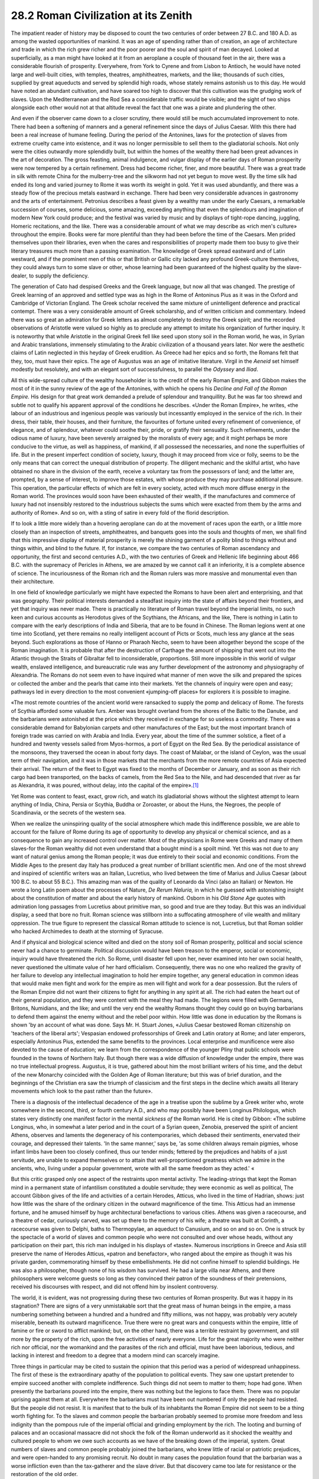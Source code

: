 
28.2 Roman Civilization at its Zenith
========================================================================

The impatient reader of history may be disposed to count
the two centuries of order between 27 B.C. and 180 A.D. as among the wasted
opportunities of mankind. It was an age of spending rather than of creation, an
age of architecture and trade in which the rich grew richer and the poor poorer
and the soul and spirit of man decayed. Looked at superficially, as a man might
have looked at it from an aeroplane a couple of thousand feet in the air, there
was a considerable flourish of prosperity. Everywhere, from York to Cyrene and
from Lisbon to Antioch, he would have noted large and well-built cities, with
temples, theatres, amphitheatres, markets, and the like; thousands of such
cities, supplied by great aqueducts and served by splendid high roads, whose
stately remains astonish us to this day. He would have noted an abundant
cultivation, and have soared too high to discover that this cultivation was the
grudging work of slaves. Upon the Mediterranean and the Rod Sea a considerable
traffic would be visible; and the sight of two ships alongside each other would
not at that altitude reveal the fact that one was a pirate and plundering the
other.

And even if the observer came down to a closer scrutiny,
there would still be much accumulated improvement to note. There had been a
softening of manners and a general refinement since the days of Julius Caesar.
With this there had been a real increase of humane feeling. During the period
of the Antonines, laws for the protection of slaves from extreme cruelty came
into existence, and it was no longer permissible to sell them to the
gladiatorial schools. Not only were the cities outwardly more splendidly built,
but within the homes of the wealthy there had been great advances in the art of
decoration. The gross feasting, animal indulgence, and vulgar display of the
earlier days of Roman prosperity were now tempered by a certain refinement.
Dress had become richer, finer, and more beautiful. There was a great trade in
silk with remote China for the mulberry-tree and the silkworm had not yet begun
to move west. By the time silk had ended its long and varied journey to Rome it
was worth its weight in gold. Yet it was used abundantly, and there was a
steady flow of the precious metals eastward in exchange. There had been very
considerable advances in gastronomy and the arts of entertainment. Petronius
describes a feast given by a wealthy man under the early Caesars, a remarkable
succession of courses, some delicious, some amazing, exceeding anything that
even the splendours and imagination of modern New York could produce; and the
festival was varied by music and by displays of tight-rope dancing, juggling,
Homeric recitations, and the like. There was a considerable amount of what we
may describe as «rich men's culture» throughout the empire. Books were far more
plentiful than they had been before the time of the Caesars. Men prided
themselves upon their libraries, even when the cares and responsibilities of
property made them too busy to give their literary treasures much more than a passing
examination. The knowledge of Greek spread eastward and of Latin westward, and
if the prominent men of this or that British or Gallic city lacked any profound
Greek-culture themselves, they could always turn to some slave or other, whose
learning had been guaranteed of the highest quality by the slave-dealer, to
supply the deficiency.

The generation of Cato had despised Greeks and the Greek
language, but now all that was changed. The prestige of Greek learning of an
approved and settled type was as high in the Rome of Antoninus Pius as it was
in the Oxford and Cambridge of Victorian England. The Greek scholar received
the same mixture of unintelligent deference and practical contempt. There was a
very considerable amount of Greek scholarship, and of written criticism and
commentary. Indeed there was so great an admiration for Greek letters as almost
completely to destroy the Greek spirit; and the recorded observations of
Aristotle were valued so highly as to preclude any attempt to imitate his
organization of further inquiry. It is noteworthy that while Aristotle in the
original Greek fell like seed upon stony soil in the Roman world, he was, in
Syrian and Arabic translations, immensely stimulating to the Arabic
civilization of a thousand years later. Nor were the aesthetic claims of Latin
neglected in this heyday of Greek erudition. As Greece had her epics and so
forth, the Romans felt that they, too, must have their epics. The age of
Augustus was an age of imitative literature. Virgil in the 
*Aeneid* set himself modestly but resolutely, and with an elegant
sort of successfulness, to parallel the *Odyssey*
and *Iliad*.

All this wide-spread culture of the wealthy householder is
to the credit of the early Roman Empire, and Gibbon makes the most of it in the
sunny review of the age of the Antonines, with which he opens his 
*Decline and Fall of the Roman Empire.*
His design for that great work demanded a prelude of splendour and
tranquillity. But he was far too shrewd and subtle not to qualify his apparent
approval of the conditions he describes. «Under the Roman Empire», he writes,
«the labour of an industrious and ingenious people was variously but
incessantly employed in the service of the rich. In their dress, their table,
their houses, and their furniture, the favourites of fortune united every
refinement of convenience, of elegance, and of splendour, whatever could soothe
their, pride, or gratify their sensuality. Such refinements, under the odious
name of luxury, have been severely arraigned by the moralists of every age; and
it might perhaps be more conducive to the virtue, as well as happiness, of
mankind, if all possessed the necessaries, and none the superfluities of life.
But in the present imperfect condition of society, luxury, though it may
proceed from vice or folly, seems to be the only means that can correct the
unequal distribution of property. The diligent mechanic and the skilful artist,
who have obtained no share in the division of the earth, receive a voluntary
tax from the possessors of land; and the latter are, prompted, by a sense of
interest, to improve those estates, with whose produce they may purchase
additional pleasure. This operation, the particular effects of which are felt
in every society, acted with much more diffuse energy in the Roman world. The
provinces would soon have been exhausted of their wealth, if the manufactures
and commerce of luxury had not insensibly restored to the industrious subjects
the sums which were exacted from them by the arms and authority of Rome». And
so on, with a sting of satire in every fold of the florid description.

If to look a little more widely than a hovering aeroplane
can do at the movement of races upon the earth, or a little more closely than
an inspection of streets, amphitheatres, and banquets goes into the souls and
thoughts of men, we shall find that this impressive display of material
prosperity is merely the shining garment of a polity blind to things without
and things within, and blind to the future. If, for instance, we compare the
two centuries of Roman ascendancy and opportunity, the first and second
centuries A.D., with the two centuries of Greek and Hellenic life beginning
about 466 B.C. with the supremacy of Pericles in Athens, we are amazed by we
cannot call it an inferiority, it is a complete absence of science. The
incuriousness of the Roman rich and the Roman rulers was more massive and
monumental even than their architecture.

In one field of knowledge particularly we might have
expected the Romans to have been alert and enterprising, and that was
geography. Their political interests demanded a steadfast inquiry into the
state of affairs beyond their frontiers, and yet that inquiry was never made.
There is practically no literature of Roman travel beyond the imperial limits,
no such keen and curious accounts as Herodotus gives of the Scythians, the
Africans, and the like, There is nothing in Latin to compare with the early
descriptions of India and Siberia, that are to be found in Chinese. The Roman
legions went at one time into Scotland, yet there remains no really intelligent
account of Picts or Scots, much less any glance at the seas beyond. Such
explorations as those of Hanno or Pharaoh Necho, seem to have been altogether
beyond the scope of the Roman imagination. It is probable that after the
destruction of Carthage the amount of shipping that went out into the Atlantic
through the Straits of Gibraltar fell to inconsiderable, proportions. Still
more impossible in this world of vulgar wealth, enslaved intelligence, and
bureaucratic rule was any further development of the astronomy and physiography
of Alexandria. The Romans do not seem even to have inquired what manner of men
wove the silk and prepared the spices or collected the amber and the pearls
that came into their markets. Yet the channels of inquiry were open and easy;
pathways led in every direction to the most convenient «jumping-off places» for
explorers it is possible to imagine.

«The most remote countries of the ancient world were
ransacked to supply the pomp and delicacy of Rome. The forests of Scythia
afforded some valuable furs. Amber was brought overland from the shores of the
Baltic to the Danube, and the barbarians were astonished at the price which
they received in exchange for so useless a commodity. There was a considerable
demand for Babylonian carpets and other manufactures of the East; but the most
important branch of foreign trade was carried on with Arabia and India. Every
year, about the time of the summer solstice, a fleet of a hundred and twenty
vessels sailed from Myos-hormos, a port of Egypt on the Red Sea. By the
periodical assistance of the monsoons, they traversed the ocean in about forty
days. The coast of Malabar, or the island of Ceylon, was the usual term of
their navigation, and it was in those markets that the merchants from the more
remote countries of Asia expected their arrival. The return of the fleet to
Egypt was fixed to the months of December or January, and as soon as their rich
cargo had been transported, on the backs of camels, from the Red Sea to the
Nile, and had descended that river as far as Alexandria, it was poured, without
delay, into the capital of the empire».\ [#fn1]_ 

Yet Rome was content to feast, exact, grow rich, and watch
its gladiatorial shows without the slightest attempt to learn anything of
India, China, Persia or Scythia, Buddha or Zoroaster, or about the Huns, the
Negroes, the people of Scandinavia, or the secrets of the western sea.

When we realize the uninspiring quality of the social
atmosphere which made this indifference possible, we are able to account for
the failure of Rome during its age of opportunity to develop any physical or
chemical science, and as a consequence to gain any increased control over
matter. Most of the physicians in Rome were Greeks and many of them slaves-for
the Roman wealthy did not even understand that a bought mind is a spoilt mind.
Yet this was not due to any want of natural genius among the Roman people; it
was due entirely to their social and economic conditions. From the Middle Ages
to the present day Italy has produced a great number of brilliant scientific
men. And one of the most shrewd and inspired of scientific writers was an
Italian, Lucretius, who lived between the time of Marius and Julius Caesar
(about 100 B.C. to about 55 B.C.). This amazing man was of the quality of
Leonardo da Vinci (also an Italian) or Newton. He wrote a long Latin poem about
the processes of Nature, *De Rerum
Naluria,* in which he guessed with astonishing insight about the
constitution of matter and about the early history of mankind. Osborn in his 
*Old Stone Age* quotes with admiration
long passages from Lucretius about primitive man, so good and true are they
today. But this was an individual display, a seed that bore no fruit. Roman
science was stillborn into a suffocating atmosphere of vile wealth and military
oppression. The true figure to represent the classical Roman attitude to
science is not, Lucretius, but that Roman soldier who hacked Archimedes to
death at the storming of Syracuse.

And if physical and biological science wilted and died on
the stony soil of Roman prosperity, political and social science never had a
chance to germinate. Political discussion would have been treason to the
emperor, social or economic, inquiry would have threatened the rich. So Rome,
until disaster fell upon her, never examined into her own social health, never
questioned the ultimate value of her hard officialism. Consequently, there was
no one who realized the gravity of her failure to develop any intellectual
imagination to hold her empire together, any general education in common ideas
that would make men fight and work for the empire as men will fight and work
for a dear possession. But the rulers of the Roman Empire did not want their
citizens to fight for anything in any spirit at all. The rich had eaten the
heart out of their general population, and they were content with the meal they
had made. The legions were filled with Germans, Britons, Numidians, and the
like; and until the very end the wealthy Romans thought they could go on buying
barbarians to defend them against the enemy without and the rebel poor within.
How little was done in education by the Romans is shown 'by an account of what
was done. Says Mr. H. Stuart Jones, «Julius Caesar bestowed Roman citizenship
on 'teachers of the liberal arts'; Vespasian endowed professorships of Greek
and Latin oratory at Rome; and later emperors, especially Antoninus Pius,
extended the same benefits to the provinces. Local enterprise and munificence
were also devoted to the cause of education; we learn from the correspondence
of the younger Pliny that public schools were founded in the towns of Northern
Italy. But though there was a wide diffusion of knowledge under the empire,
there was no true intellectual progress. Augustus, it is true, gathered about
him the most brilliant writers of his time, and the debut of the new Monarchy
coincided with the Golden Age of Roman literature; but this was of brief
duration, and the beginnings of the Christian era saw the triumph of classicism
and the first steps in the decline which awaits all literary movements which
look to the past rather than the future».

There is a diagnosis of the intellectual decadence of the
age in a treatise upon the sublime by a Greek writer who, wrote somewhere in
the second, third, or fourth century A.D., and who may possibly have been
Longinus Philologus, which states very distinctly one manifest factor in the
mental *sickness of* the Roman world.
He is cited by Gibbon: «The sublime Longinus, who, in somewhat a later period
and in the court of a Syrian queen, Zenobia, preserved the spirit of ancient
Athens, observes and laments the degeneracy of his contemporaries, which
debased their sentiments, enervated their courage, and depressed their talents.
'In the same manner,' says be, 'as some children always remain pigmies, whose
infant limbs have been too closely confined, thus our tender minds; fettered by
the prejudices and habits of a just servitude, are unable to expand themselves
or to attain that well-proportioned greatness which we admire in the ancients,
who, living under a popular government, wrote with all the same freedom as they
acted.' «

But this critic grasped only one aspect of the restraints
upon mental activity. The leading-strings that kept the Roman mind in a permanent
state of infantilism constituted a double servitude; they were economic as well
as political, The account Gibbon gives of the life and activities of a certain
Herodes, Atticus, who lived in the time of Hadrian, shows: just how little was
the share of the ordinary citizen in the outward magnificence of the time. This
Atticus had an immense fortune, and he amused himself by huge architectural
benefactions to various cities. Athens was given a racecourse, and a theatre of
cedar, curiously carved, was set up there to the memory of his wife; a theatre
was built at Corinth, a racecourse was given to Delphi, baths to Thermopylae,
an aqueduct to Canusium, and so on and so on. One is struck by the spectacle of
a world of slaves and common people who were not consulted and over whose
heads, without any participation on their part, this rich man indulged in his
displays of «taste». Numerous inscriptions in Greece and Asia still preserve
the name of Herodes Atticus, «patron and benefactor», who ranged about the
empire as though it was his private garden, commemorating himself by these
embellishments. He did not confine himself to splendid buildings. He was also a
philosopher, though none of his wisdom has survived. He had a large villa near
Athens, and there philosophers were welcome guests so long as they convinced
their patron of the soundness of their pretensions, received his discourses
with respect, and did not offend him by insolent controversy.

The world, it is evident, was not progressing during these
two centuries of Roman prosperity. But was it happy in its stagnation? There
are signs of a very unmistakable sort that the great mass of human beings in
the empire, a mass numbering something between a hundred and a hundred and
fifty millions, was not happy, was probably very acutely miserable, beneath its
outward magnificence. True there were no great wars and conquests within the
empire, little of famine or fire or sword to afflict mankind; but, on the other
hand, there was a terrible restraint by government, and still more by the
property of the rich, upon the free activities of nearly everyone. Life for the
great majority who were neither rich nor official, nor the womankind and the
parasites of the rich and official, must have been laborious, tedious, and
lacking in interest and freedom to a degree that a modern mind can scarcely
imagine.

Three things in particular may be cited to sustain the
opinion that this period was a period of widespread unhappiness. The first of
these is the extraordinary apathy of the population to political events. They
saw one upstart pretender to empire succeed another with complete indifference.
Such things did not seem to matter to them; hope had gone. When presently the
barbarians poured into the empire, there was nothing but the legions to face
them. There was no popular uprising against them at all. Everywhere the
barbarians must have been out numbered if only the people had resisted. But the
people did not resist. It is manifest that to the bulk of its inhabitants the
Roman Empire did not seem to be a thing worth fighting for. To the slaves and
common people the barbarian probably seemed to promise more freedom and less
indignity than the pompous rule of the imperial official and grinding
employment by the rich. The looting and burning of palaces and an occasional
massacre did not shock the folk of the Roman underworld as it shocked the
wealthy and cultured people to whom we owe such accounts as we have of the
breaking down of the imperial, system. Great numbers of slaves and common
people probably joined the barbarians, who knew little of racial or patriotic prejudices,
and were open-handed to any promising recruit. No doubt in many cases the
population found that the barbarian was a worse infliction even than the
tax-gatherer and the slave driver. But that discovery came too late for
resistance or the restoration of the old order.

And as a second symptom that points to the same conclusion
that life was hardly worth living for the poor and the slaves and the majority
of people during the age of the Antonines, we must reckon the steady
depopulation of the empire. People refused to have children. They did so, we
suggest, because their homes were not safe from oppression, because in the case
of slaves there was no security that the husband and wife would not be
separated, because there was no pride nor reasonable hope in children any more.
In modern states the great breeding-ground has always been the agricultural
countryside where there is a more or less secure peasantry; but under the Roman
Empire the peasant and the small cultivator was either a worried debtor, or he
was held in a network of restraints that made him a spiritless serf, or he had
been ousted altogether by the gang production of slaves.

A third indication that this outwardly flourishing period
was one of deep unhappiness and mental distress, for vast multitudes, is to be
found in the spread of new religious movements throughout the population. We
have seen how in the case of the little country of Judea a whole nation may be
infected by the persuasion that life is unsatisfactory and wrong, and that
something is needed to set it right. The mind of the Jews, as we know, had
crystallized about the idea of the Promise of the One True God and the coming
of a Saviour or Messiah. Rather different ideas from these were spreading
through the Roman Empire. They were but varying answers to one universal
question: «What must we do for salvation?» A frequent and natural consequence
of disgust with life as it is, is to throw the imagination forward to an
after-life, which is to redeem all the miseries and injustices of this one. The
belief in such compensation is a great opiate for present miseries. Egyptian
religion had long been saturated with anticipations of immortality, and we have
seen how central was that idea to the cult of Serapis and Isis at Alexandria.
The ancient mysteries of Demeter and Orpheus, the mysteries of the
Mediterranean race, revived and made a sort of 
*theocrasia,* with these new cults.

A second great religious movement was Mithraism, a
development of Zoroastrianism, a religion of very ancient Aryan origin,
traceable back to the Indo-Iranian people before they split into Persians and
Hindus. We cannot here examine its mysteries in any detail.\ [#fn2]_  Mithras was a
god of light, a Sun of Righteousness, and in the shrines of the cult he was
always represented as slaying a sacred bull whose blood was the seed of life.
Suffice it that, complicated with many added ingredients, this worship of
Mithras came into the Roman Empire about the time of Pompey the Great, and
began to spread very widely under the Caesars and Antonines. Like the Isis
religion, it promised immortality. Its followers were mainly slaves, soldiers,
and distressed people. In its methods of worship, in the burning of candles
before the altar and so forth, it had a certain superficial resemblance to the
later developments of the ritual of the third great religious movement in the
Roman world, Christianity.

Christianity also was a doctrine of immortality and salvation,
and it, too, spread at first chiefly among the lowly and unhappy. Christianity
has been denounced by modern writers as a «slave religion». It was. It took the
slaves and the downtrodden, and it gave them hope and restored their
self-respect, so that they stood up for righteousness like men and faced
persecution and torment. But of the origins and quality of Christianity we will
tell more fully in a later chapter.

.. [#fn1] Gibbon.
.. [#fn2] See Legge, :t:`Forerunners and Rivals of Christianity`
